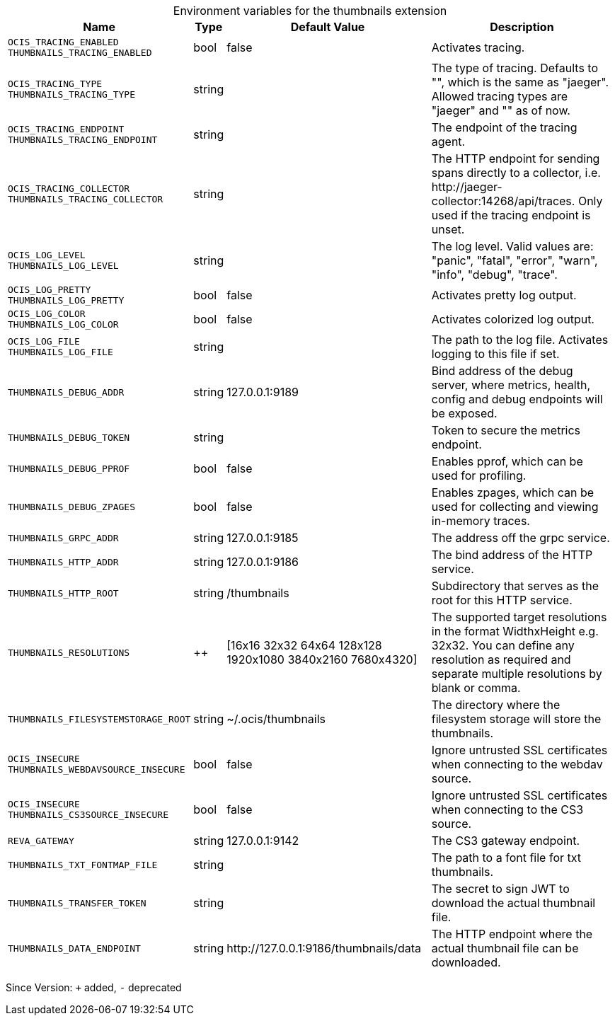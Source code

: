 [caption=]
.Environment variables for the thumbnails extension
[width="100%",cols="~,~,~,~",options="header"]
|===
| Name
| Type
| Default Value
| Description

|`OCIS_TRACING_ENABLED` +
`THUMBNAILS_TRACING_ENABLED`
a| [subs=-attributes]
+bool+
a| [subs=-attributes]
pass:[false]
a| [subs=-attributes]
Activates tracing.

|`OCIS_TRACING_TYPE` +
`THUMBNAILS_TRACING_TYPE`
a| [subs=-attributes]
+string+
a| [subs=-attributes]
pass:[]
a| [subs=-attributes]
The type of tracing. Defaults to "", which is the same as "jaeger". Allowed tracing types are "jaeger" and "" as of now.

|`OCIS_TRACING_ENDPOINT` +
`THUMBNAILS_TRACING_ENDPOINT`
a| [subs=-attributes]
+string+
a| [subs=-attributes]
pass:[]
a| [subs=-attributes]
The endpoint of the tracing agent.

|`OCIS_TRACING_COLLECTOR` +
`THUMBNAILS_TRACING_COLLECTOR`
a| [subs=-attributes]
+string+
a| [subs=-attributes]
pass:[]
a| [subs=-attributes]
The HTTP endpoint for sending spans directly to a collector, i.e. \http://jaeger-collector:14268/api/traces. Only used if the tracing endpoint is unset.

|`OCIS_LOG_LEVEL` +
`THUMBNAILS_LOG_LEVEL`
a| [subs=-attributes]
+string+
a| [subs=-attributes]
pass:[]
a| [subs=-attributes]
The log level. Valid values are: "panic", "fatal", "error", "warn", "info", "debug", "trace".

|`OCIS_LOG_PRETTY` +
`THUMBNAILS_LOG_PRETTY`
a| [subs=-attributes]
+bool+
a| [subs=-attributes]
pass:[false]
a| [subs=-attributes]
Activates pretty log output.

|`OCIS_LOG_COLOR` +
`THUMBNAILS_LOG_COLOR`
a| [subs=-attributes]
+bool+
a| [subs=-attributes]
pass:[false]
a| [subs=-attributes]
Activates colorized log output.

|`OCIS_LOG_FILE` +
`THUMBNAILS_LOG_FILE`
a| [subs=-attributes]
+string+
a| [subs=-attributes]
pass:[]
a| [subs=-attributes]
The path to the log file. Activates logging to this file if set.

|`THUMBNAILS_DEBUG_ADDR`
a| [subs=-attributes]
+string+
a| [subs=-attributes]
pass:[127.0.0.1:9189]
a| [subs=-attributes]
Bind address of the debug server, where metrics, health, config and debug endpoints will be exposed.

|`THUMBNAILS_DEBUG_TOKEN`
a| [subs=-attributes]
+string+
a| [subs=-attributes]
pass:[]
a| [subs=-attributes]
Token to secure the metrics endpoint.

|`THUMBNAILS_DEBUG_PPROF`
a| [subs=-attributes]
+bool+
a| [subs=-attributes]
pass:[false]
a| [subs=-attributes]
Enables pprof, which can be used for profiling.

|`THUMBNAILS_DEBUG_ZPAGES`
a| [subs=-attributes]
+bool+
a| [subs=-attributes]
pass:[false]
a| [subs=-attributes]
Enables zpages, which can be used for collecting and viewing in-memory traces.

|`THUMBNAILS_GRPC_ADDR`
a| [subs=-attributes]
+string+
a| [subs=-attributes]
pass:[127.0.0.1:9185]
a| [subs=-attributes]
The address off the grpc service.

|`THUMBNAILS_HTTP_ADDR`
a| [subs=-attributes]
+string+
a| [subs=-attributes]
pass:[127.0.0.1:9186]
a| [subs=-attributes]
The bind address of the HTTP service.

|`THUMBNAILS_HTTP_ROOT`
a| [subs=-attributes]
+string+
a| [subs=-attributes]
pass:[/thumbnails]
a| [subs=-attributes]
Subdirectory that serves as the root for this HTTP service.

|`THUMBNAILS_RESOLUTIONS`
a| [subs=-attributes]
++
a| [subs=-attributes]
pass:[[16x16 32x32 64x64 128x128 1920x1080 3840x2160 7680x4320]]
a| [subs=-attributes]
The supported target resolutions in the format WidthxHeight e.g. 32x32. You can define any resolution as required and separate multiple resolutions by blank or comma.

|`THUMBNAILS_FILESYSTEMSTORAGE_ROOT`
a| [subs=-attributes]
+string+
a| [subs=-attributes]
pass:[~/.ocis/thumbnails]
a| [subs=-attributes]
The directory where the filesystem storage will store the thumbnails.

|`OCIS_INSECURE` +
`THUMBNAILS_WEBDAVSOURCE_INSECURE`
a| [subs=-attributes]
+bool+
a| [subs=-attributes]
pass:[false]
a| [subs=-attributes]
Ignore untrusted SSL certificates when connecting to the webdav source.

|`OCIS_INSECURE` +
`THUMBNAILS_CS3SOURCE_INSECURE`
a| [subs=-attributes]
+bool+
a| [subs=-attributes]
pass:[false]
a| [subs=-attributes]
Ignore untrusted SSL certificates when connecting to the CS3 source.

|`REVA_GATEWAY`
a| [subs=-attributes]
+string+
a| [subs=-attributes]
pass:[127.0.0.1:9142]
a| [subs=-attributes]
The CS3 gateway endpoint.

|`THUMBNAILS_TXT_FONTMAP_FILE`
a| [subs=-attributes]
+string+
a| [subs=-attributes]
pass:[]
a| [subs=-attributes]
The path to a font file for txt thumbnails.

|`THUMBNAILS_TRANSFER_TOKEN`
a| [subs=-attributes]
+string+
a| [subs=-attributes]
pass:[]
a| [subs=-attributes]
The secret to sign JWT to download the actual thumbnail file.

|`THUMBNAILS_DATA_ENDPOINT`
a| [subs=-attributes]
+string+
a| [subs=-attributes]
pass:[http://127.0.0.1:9186/thumbnails/data]
a| [subs=-attributes]
The HTTP endpoint where the actual thumbnail file can be downloaded.
|===

Since Version: `+` added, `-` deprecated

